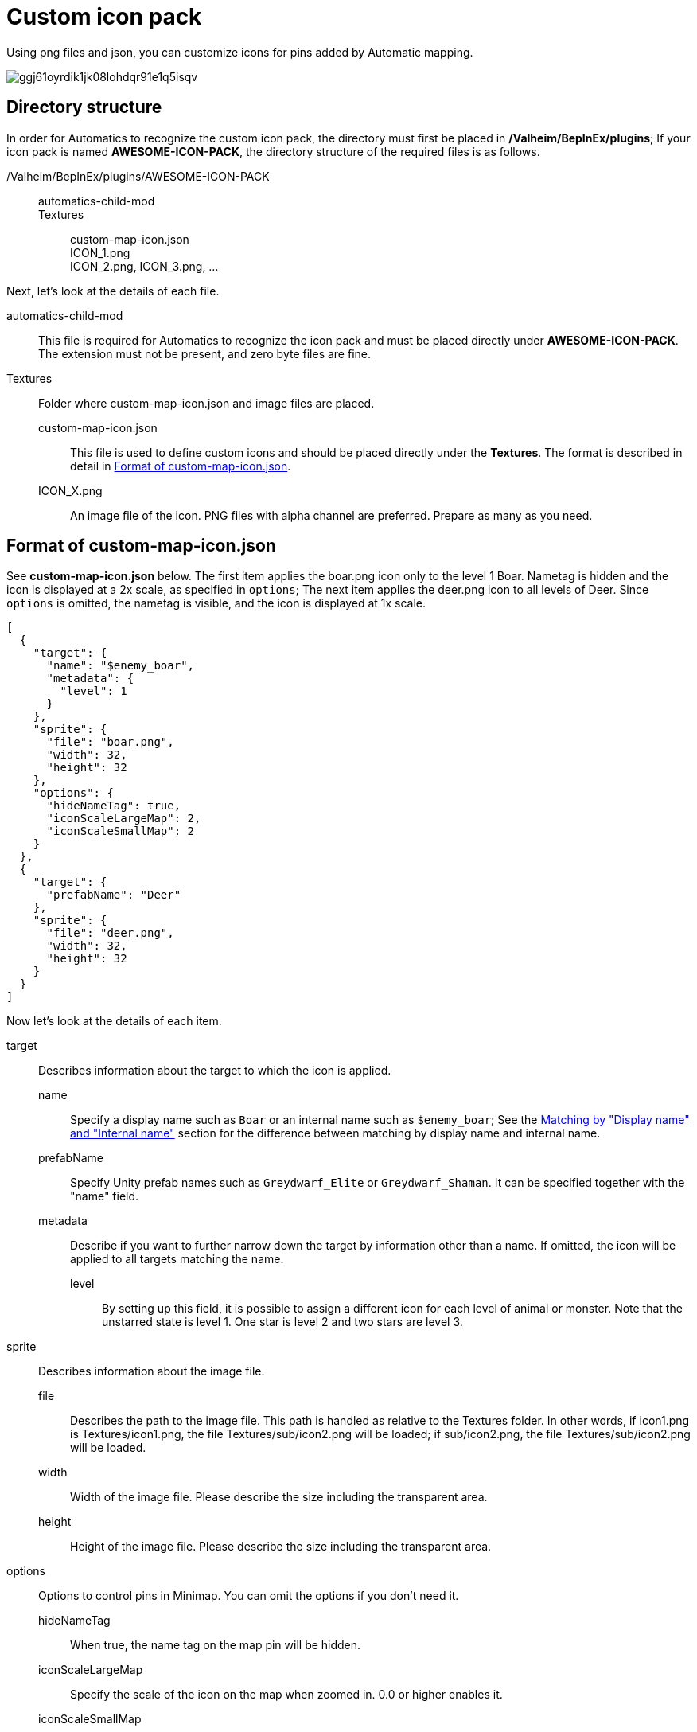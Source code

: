 = Custom icon pack
:version: 1.4.8
:box: https://app.box.com/shared/static
:repositry: https://github.com/eideehi/valheim-automatics
:uri-base: {repositry}/blob/{version}/
:uri-custom-icon-pack-image: {box}/ggj61oyrdik1jk08lohdqr91e1q5isqv.png
:uri-custom-icon-pack-example-github: {uri-base}examples/custom-icon-pack/MyCustomIcons
:uri-custom-icon-pack-example-zip: {uri-base}examples/custom-icon-pack/MyCustomIcons.zip
:uri-name-matching: {uri-base}README.adoc#matching-by-display-name-and-internal-name

Using png files and json, you can customize icons for pins added by Automatic mapping.

image:{uri-custom-icon-pack-image}[title="Example custom icons"]

== Directory structure
In order for Automatics to recognize the custom icon pack, the directory must first be placed in */Valheim/BepInEx/plugins*; If your icon pack is named *AWESOME-ICON-PACK*, the directory structure of the required files is as follows.

====
/Valheim/BepInEx/plugins/AWESOME-ICON-PACK::
  automatics-child-mod:::
  Textures:::
    custom-map-icon.json::::
    ICON_1.png::::
    ICON_2.png, ICON_3.png, ...::::
====

Next, let's look at the details of each file.

automatics-child-mod::
This file is required for Automatics to recognize the icon pack and must be placed directly under *AWESOME-ICON-PACK*. The extension must not be present, and zero byte files are fine.

Textures::
Folder where custom-map-icon.json and image files are placed.

custom-map-icon.json:::
This file is used to define custom icons and should be placed directly under the *Textures*. The format is described in detail in <<Format of custom-map-icon.json>>.

ICON_X.png:::
An image file of the icon. PNG files with alpha channel are preferred. Prepare as many as you need.

== Format of custom-map-icon.json
See *custom-map-icon.json* below. The first item applies the boar.png icon only to the level 1 Boar. Nametag is hidden and the icon is displayed at a 2x scale, as specified in `options`; The next item applies the deer.png icon to all levels of Deer. Since `options` is omitted, the nametag is visible, and the icon is displayed at 1x scale.

====
[source,json]
----
[
  {
    "target": {
      "name": "$enemy_boar",
      "metadata": {
        "level": 1
      }
    },
    "sprite": {
      "file": "boar.png",
      "width": 32,
      "height": 32
    },
    "options": {
      "hideNameTag": true,
      "iconScaleLargeMap": 2,
      "iconScaleSmallMap": 2
    }
  },
  {
    "target": {
      "prefabName": "Deer"
    },
    "sprite": {
      "file": "deer.png",
      "width": 32,
      "height": 32
    }
  }
]
----
====

Now let's look at the details of each item.

target::
  Describes information about the target to which the icon is applied.

  name:::
    Specify a display name such as `Boar` or an internal name such as `$enemy_boar`; See the {uri-name-matching}[Matching by "Display name" and "Internal name"] section for the difference between matching by display name and internal name.

  prefabName:::
    Specify Unity prefab names such as `Greydwarf_Elite` or `Greydwarf_Shaman`. It can be specified together with the "name" field.

  metadata:::
    Describe if you want to further narrow down the target by information other than a name. If omitted, the icon will be applied to all targets matching the name.

    level::::
      By setting up this field, it is possible to assign a different icon for each level of animal or monster. Note that the unstarred state is level 1. One star is level 2 and two stars are level 3.

sprite::
  Describes information about the image file.

  file:::
    Describes the path to the image file. This path is handled as relative to the Textures folder. In other words, if icon1.png is Textures/icon1.png, the file Textures/sub/icon2.png will be loaded; if sub/icon2.png, the file Textures/sub/icon2.png will be loaded.

  width:::
    Width of the image file. Please describe the size including the transparent area.

  height:::
    Height of the image file. Please describe the size including the transparent area.

options::
  Options to control pins in Minimap. You can omit the options if you don't need it.

  hideNameTag:::
    When true, the name tag on the map pin will be hidden.

  iconScaleLargeMap:::
    Specify the scale of the icon on the map when zoomed in. 0.0 or higher enables it.

  iconScaleSmallMap:::
    Specify the scale of the icon on the minimap. 0.0 or higher enables it.

== Example files
I don't feel I have explained it very well, so I have prepared a sample file. Please click {uri-custom-icon-pack-example-github}[here] to check the structure of the file that actually works. You can also download the {uri-custom-icon-pack-example-zip}[zip file] and check the operation on your PC.

- {uri-custom-icon-pack-example-github}[Example files (Github)]
- {uri-custom-icon-pack-example-zip}[Example files (Zip)]

NOTE: Zip is not guaranteed to work with mod loaders other than Vortex; if you are using a mod loader other than Vortex, please manually place the files in the Zip into the appropriate directory.
